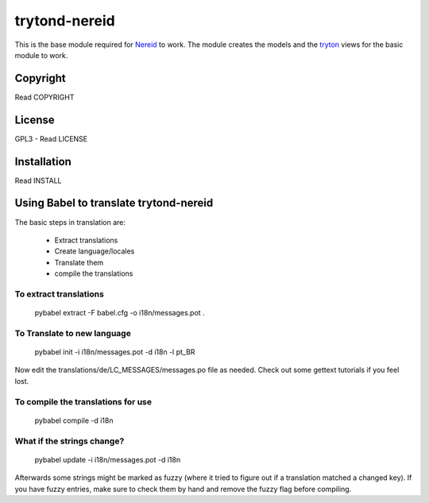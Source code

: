 trytond-nereid
==============

This is the base module required for `Nereid <http://nereid.openlabs.co.in>`_
to work. The module creates the models and the `tryton <http://trytond.org>`_
views for the basic module to work.

.. image:: https://travis-ci.org/openlabs/trytond-nereid.png?branch=feature/2.6

Copyright
---------

Read COPYRIGHT

License
-------

GPL3 - Read LICENSE

Installation
------------

Read INSTALL


Using Babel to translate trytond-nereid
---------------------------------------

The basic steps in translation are:

  * Extract translations
  * Create language/locales
  * Translate them
  * compile the translations

To extract translations
```````````````````````

    pybabel extract -F babel.cfg -o i18n/messages.pot .


To Translate to new language
`````````````````````````````

    pybabel init -i i18n/messages.pot -d i18n -l pt_BR


Now edit the translations/de/LC_MESSAGES/messages.po file as needed. 
Check out some gettext tutorials if you feel lost.


To compile the translations for use
```````````````````````````````````


    pybabel compile -d i18n


What if the strings change?
```````````````````````````


    pybabel update -i i18n/messages.pot -d i18n


Afterwards some strings might be marked as fuzzy (where it tried to figure out if a 
translation matched a changed key). If you have fuzzy entries, make sure to check 
them by hand and remove the fuzzy flag before compiling. 
